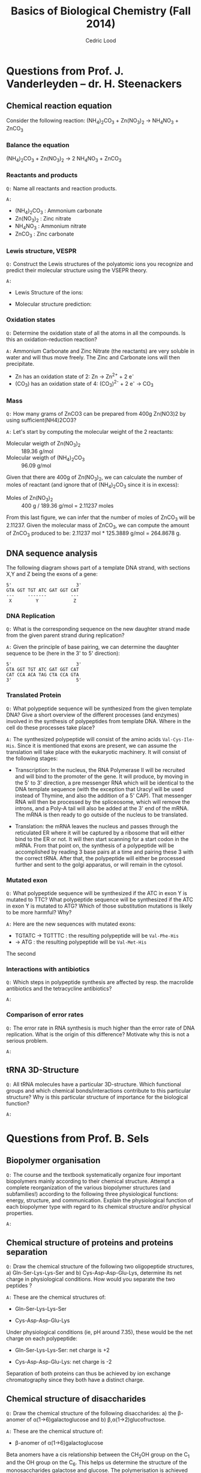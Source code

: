 #+TITLE: Basics of Biological Chemistry (Fall 2014)
#+AUTHOR: Cedric Lood
#+LATEX_CLASS: article
#+LATEX_CLASS_OPTIONS: [11pt, a4paper,titlepage]
#+LATEX_HEADER: \usepackage[left=2.35cm, right=3.35cm, top=3.35cm, bottom=3.35cm]{geometry}
#+LATEX_HEADER: \usepackage[utf8]{inputenc}
#+LATEX_HEADER: \usepackage[english]{babel}
#+LATEX_HEADER: \usepackage{graphicx}
#+LATEX_HEADER: \usepackage{titlesec}
#+LATEX_HEADER: \usepackage{chemfig}
#+TITLE:
#+BEGIN_LaTeX
\setlength{\parskip}{0pt}%
\setlength{\parindent}{0pt}%
\renewcommand{\thesubsubsection}{\alph{subsubsection}.)}
\include{title}
\setcounter{tocdepth}{3}
\tableofcontents
\clearpage
#+END_LaTeX
#+STARTUP: latexpreview
#+OPTIONS: LaTeX:dvipng, toc:nil



* Questions from Prof. J. Vanderleyden – dr. H. Steenackers
** Chemical reaction equation

Consider the following reaction: (NH_{4})_{2}CO_{3} +  Zn(NO_{3})_{2} →  NH_{4}NO_{3} + ZnCO_{3}

*** Balance the equation  
(NH_{4})_{2}CO_{3} +  Zn(NO_{3})_{2} →  2 NH_{4}NO_{3} + ZnCO_{3}

*** Reactants and products
=Q:= Name all reactants and reaction products.

=A:=
- (NH_{4})_{2}CO_{3} : Ammonium carbonate
- Zn(NO_{3})_{2} : Zinc nitrate
- NH_{4}NO_{3} : Ammonium nitrate
- ZnCO_{3} : Zinc carbonate

*** Lewis structure, VESPR
=Q:= Construct the Lewis structures of the polyatomic ions you recognize
and predict their molecular structure using the VSEPR theory.

=A:=
- Lewis Structure of the ions: 
#+BEGIN_LaTeX
\renewcommand{\arraystretch}{1.5}
\begin{tabular}{ c | c | c | c}
Ammonium & Carbonate & Zinc & Nitrate  \\
\hline
\chemfig{N^{+}(-[:0]H)(-[:90]H)(-[:180]H)(-[:270]H)} &
\chemfig{\lewis{3:5:,O}=C(-[1]\lewis{3:1:7:,O}^{-})(-[7]\lewis{1:7:5:,O}^{-})} &
\chemfig{\lewis{4:,Zn^{2+}}} &
\chemfig{\lewis{3:5:,O}=N^{+}(-[1]\lewis{3:1:7:,O}^{-})(-[7]\lewis{1:7:5:,O}^{-})}\\
\end{tabular}
#+END_LaTeX

- Molecular structure prediction:
#+BEGIN_LaTeX
\renewcommand{\arraystretch}{1.5}
\begin{tabular}{ c | c | c | c}
Ammonium & Carbonate & Zinc & Nitrate  \\
\hline
\chemfig{N^{+}(-[2]H)(-[5]H)(<[6]H)(<:[7]H)} &
\chemfig{O=C(-[1]O^{-})(-[7]O^{-})} &
\chemfig{Zn^{2+}} &
\chemfig{O=N^{+}(-[1]O^{-})(-[7]O^{-})}\\
\end{tabular}
#+END_LaTeX

*** Oxidation states
=Q:= Determine the oxidation state of all the atoms in all the
compounds. Is this an oxidation-reduction reaction?

=A:= Ammonium Carbonate and Zinc Nitrate (the reactants) are very soluble
in water and will thus move freely. The Zinc and Carbonate ions will
then precipitate.

- Zn has an oxidation state of 2:  Zn →  Zn^{2+} + 2 e^{-}
- (CO_{3}) has an oxidation state of 4: (CO_{3})^{2-} + 2 e^{-} → CO_{3}


*** Mass
=Q:= How many grams of ZnCO3 can be prepared from 400g Zn(NO3)2 by
using sufficient(NH4)2CO3?

=A:= Let's start by computing the molecular weight of the 2 reactants:

- Molecular weigth of Zn(NO_{3})_{2} :: 189.36 g/mol
- Molecular weigth of (NH_{4})_{2}CO_{3} :: 96.09 g/mol

Given that there are 400g of Zn(NO_{3})_{2}, we can calculate the
number of moles of reactant (and ignore that of (NH_{4})_{2}CO_{3}
since it is in excess):

- Moles of Zn(NO_{3})_{2} :: 400 g / 189.36 g/mol = 2.11237 moles

From this last figure, we can infer that the number of moles of
ZnCO_{3} will be 2.11237. Given the molecular mass of ZnCO_{3}, we can
compute the amount of ZnCO_{3} produced to be: 2.11237 mol * 125.3889
g/mol = 264.8678 g.

** DNA sequence analysis

The following diagram shows part of a template DNA strand, with
sections X,Y and Z being the exons of a gene:

#+BEGIN_EXAMPLE
5'                        3'
GTA GGT TGT ATC GAT GGT CAT
---     -------         ---
 X         Y             Z
#+END_EXAMPLE

*** DNA Replication
=Q:= What is the corresponding sequence on the new daughter strand
made from the given parent strand during replication?

=A:= Given the principle of base pairing, we can determine the daughter
sequence to be (here in the 3' to 5' direction):

#+BEGIN_EXAMPLE
5'                        3'
GTA GGT TGT ATC GAT GGT CAT
CAT CCA ACA TAG CTA CCA GTA
3'                        5'
#+END_EXAMPLE

*** Translated Protein
=Q:= What polypeptide sequence will be synthesized from the given template
DNA? Give a short overview of the different processes (and enzymes)
involved in the synthesis of polypeptides from template DNA. Where in
the cell do these processes take place?

=A:= The synthesized polypeptide will consist of the amino acids
=Val-Cys-Ile-His=. Since it is mentioned that exons are present, we
can assume the translation will take place with the eukaryotic
machinery. It will consist of the following stages:

- Transcription: In the nucleus, the RNA Polymerase II will be
  recruited and will bind to the promoter of the gene. It will
  produce, by moving in the 5' to 3' direction, a pre messenger RNA
  which will be identical to the DNA template sequence (with the
  exception that Uracyl will be used instead of Thymine, and also the
  addition of a 5' CAP). That messenger RNA will then be processed by
  the spliceosome, which will remove the introns, and a Poly-A tail
  will also be added at the 3' end of the mRNA. The mRNA is then
  ready to go outside of the nucleus to be translated.

- Translation: the mRNA leaves the nucleus and passes through the
  reticulated ER where it will be captured by a ribosome that will
  either bind to the ER or not. It will then start scanning for a
  start codon in the mRNA. From that point on, the synthesis of a
  polypeptide will be accomplished by reading 3 base pairs at a time
  and pairing these 3 with the correct tRNA. After that, the
  polypeptide will either be processed further and sent to the golgi
  apparatus, or will remain in the cytosol.

*** Mutated exon
=Q:= What polypeptide sequence will be synthesized if the ATC in exon
Y is mutated to TTC? What polypeptide sequence will be synthesized if
the ATC in exon Y is mutated to ATG? Which of those substitution
mutations is likely to be more harmful? Why?

=A:= Here are the new sequences with mutated exons:

- TGTATC -> TGTTTC : the resulting polypeptide will be =Val-Phe-His= 
-  -> ATG : the resulting polypeptide will be =Val-Met-His=

The second
*** Interactions with antibiotics
=Q:= Which steps in polypeptide synthesis are affected by resp. the
macrolide antibiotics and the tetracycline antibiotics?

=A:=
*** Comparison of error rates
=Q:= The error rate in RNA synthesis is much higher than the error rate
of DNA replication. What is the origin of this difference? Motivate
why this is not a serious problem.

=A:=
** tRNA 3D-Structure
=Q:= All tRNA molecules have a particular 3D-structure. Which
functional groups and which chemical bonds/interactions contribute to
this particular structure? Why is this particular structure of
importance for the biological function?

=A:=
* Questions from Prof. B. Sels
** Biopolymer organisation
=Q:= The course and the textbook systematically organize four important
biopolymers mainly according to their chemical structure. Attempt a
complete reorganization of the various biopolymer structures (and
subfamilies!) according to the following three physiological
functions: energy, structure, and communication. Explain the
physiological function of each biopolymer type with regard to its
chemical structure and/or physical properties.

=A:=
** Chemical structure of proteins and proteins separation
=Q:= Draw the chemical structure of the following two oligopeptide
structures, a) Gln-Ser-Lys-Lys-Ser and b) Cys-Asp-Asp-Glu-Lys,
determine its net charge in physiological conditions. How would you
separate the two peptides ?  

=A:= These are the chemical structures of:
- Gln-Ser-Lys-Lys-Ser

  #+BEGIN_LaTeX
  \setatomsep{25pt}
  \chemfig{NH3^{+}-C(-[2]H)(-[6]CH2(-[6]CH2(-[6]C(=[7]O)(-[5]NH2))))-C(=[2]O)-N(-[6]H)-C(-[2]H)(-[6]CH2(-[6]OH))-C(=[2]O)-N(-[6]H)-C(-[2]H)(-[6](CH2(-[6]CH2(-[6]CH2(-[6]CH2(-[6]NH3^{+}))))))-C(=[2]O)-N(-[6]H)-C(-[2]H)(-[6](CH2(-[6]CH2(-[6]CH2(-[6]CH2(-[6]NH3^{+}))))))-C(=[2]O)-N(-[6]H)-C(-[2]H)(-[6]CH2(-[6]OH))-COO^{-}}
  #+END_LaTeX

- Cys-Asp-Asp-Glu-Lys

  #+BEGIN_LaTeX
  \setatomsep{25pt}
  \chemfig{NH3^{+}-C(-[2]H)(-[6]CH2(-[6]SH))-C(=[2]O)-N(-[6]H)-C(-[2]H)(-[6]CH2(-[6]COO^{-}))-C(=[2]O)-N(-[6]H)-C(-[2]H)(-[6]CH2(-[6]COO^{-}))-C(=[2]O)-N(-[6]H)-C(-[2]H)(-[6]CH2(-[6]CH2(-[6]COO^{-})))-C(=[2]O)-N(-[6]H)-C(-[2]H)(-[6](CH2(-[6]CH2(-[6]CH2(-[6]CH2(-[6]NH3^{+}))))))-COO^{-}}
  #+END_LaTeX

Under physiological conditions (ie, pH around 7.35), these would be
the net charge on each polypeptide:

- Gln-Ser-Lys-Lys-Ser: net charge is +2

  #+BEGIN_LaTeX
  \chemfig{\chemabove{NH3}{\scriptstyle\oplus}-Gln-Ser-\chemabove{Lys}{\scriptstyle\oplus}-\chemabove{Lys}{\scriptstyle\oplus}-Ser-\chemabove{COO}{\ominus}}
  #+END_LaTeX

- Cys-Asp-Asp-Glu-Lys: net charge is -2

  #+BEGIN_LaTeX
  \chemfig{\chemabove{NH3}{\scriptstyle\oplus}-Cys-\chemabove{Asp}{\ominus}-\chemabove{Asp}{\ominus}-\chemabove{Glu}{\ominus}-\chemabove{Ly}{\scriptstyle\oplus}-\chemabove{COO}{\ominus}}
  #+END_LaTeX

Separation of both proteins can thus be achieved by ion exchange
chromatography since they both have a distinct charge.

** Chemical structure of disaccharides
=Q:= Draw the chemical structure of the following disaccharides: a)
the \beta-anomer of \alpha(1→6)galactoglucose and b)
\beta,\alpha(1→2)glucofructose.

=A:= These are the chemical structure of:
- \beta-anomer of \alpha(1→6)galactoglucose

Beta anomers have a cis relationship between the CH_{2}OH group on
the C_{1} and the OH group on the C_{6}. This helps us determine the
structure of the monosaccharides galactose and glucose. The
polymerisation is achieved through an \alpha binding between the
C_{6} of the Galactose, and the C_{1} of the glucose molecule, giving
the following molecular structure:

#+ATTR_LATEX: width=11cm
[[./Figures/B-A(1-6)GalactoGlucose.pdf]]

- \beta,\alpha(1→2)glucofructose

#+ATTR_LATEX: width=8cm
[[./Figures/BA(1-2)GlucoFructose2.pdf]]


* Questions from Prof. D. De Vos
Considering the following molecule:

#+ATTR_LATEX: width=10cm
[[./Figures/Part3MoleculeRaw.pdf]]

** Functional groups
=Q:= Name all functional groups

=A:= See annoted figure below

#+ATTR_LATEX: width=11cm
[[./Figures/Part3MoleculeFunctionalGroups.pdf]]

** Water and oil solubility factors
=Q:= Indicate which groups make the molecule rather water-soluble
than oil-soluble

=A:= The following groups can partake in hydrogen bonds with water
molecules and increase the solubility of the molecule in water :

- Hydroxyl groups (5 of them)
- Carbonyl groups (3 of them)
- Amino group (1 present)

